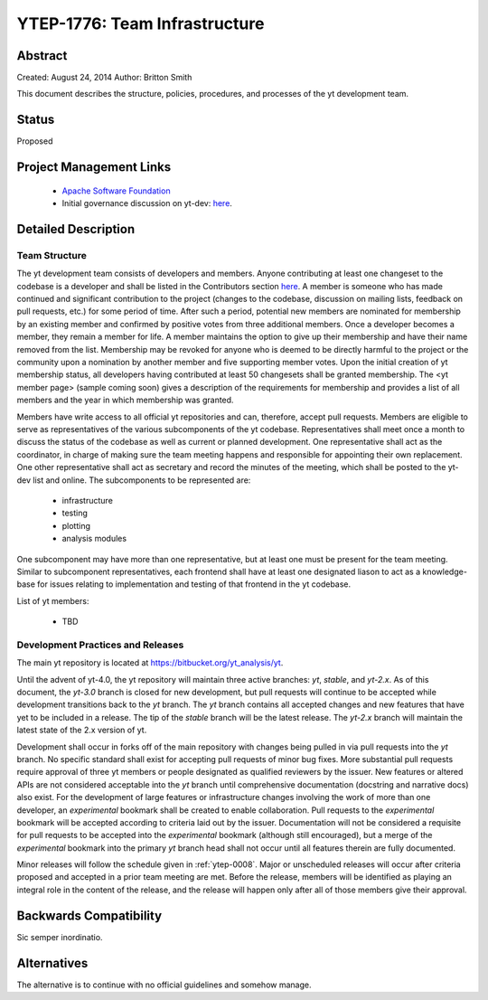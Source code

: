 .. _ytep-1776:

YTEP-1776: Team Infrastructure
==============================

Abstract
--------

Created: August 24, 2014
Author: Britton Smith

This document describes the structure, policies, procedures, and processes 
of the yt development team.

Status
------

Proposed

Project Management Links
------------------------

  * `Apache Software Foundation <http://incubator.apache.org/>`_
  * Initial governance discussion on yt-dev: `here <http://lists.spacepope.org/pipermail/yt-dev-spacepope.org/2014-August/013549.html>`_.

Detailed Description
--------------------

Team Structure
^^^^^^^^^^^^^^

The yt development team consists of developers and members.  Anyone 
contributing at least one changeset to the codebase is a developer and shall 
be listed in the Contributors section `here <http://yt-project.org/about.html>`_.  
A member is someone who 
has made continued and significant contribution to the project (changes to the 
codebase, discussion on mailing lists, feedback on pull requests, etc.) for 
some period of time.  After such a period, potential new members are nominated 
for membership by an existing member and confirmed by positive votes from three 
additional members.  Once a developer becomes a member, they remain a member 
for life.  A member maintains the option to give up their membership and have 
their name removed from the list.  Membership may be revoked for anyone who is 
deemed to be directly harmful to the project or the community upon a nomination 
by another member and five supporting member votes.
Upon the initial creation of yt membership status, all developers 
having contributed at least 50 changesets shall be granted membership.  The 
<yt member page> (sample coming soon) gives a description of the requirements for 
membership and provides a list of all members and the year in which membership was 
granted.

Members have write access to all official yt repositories and can, therefore, 
accept pull requests.  
Members are eligible to serve as representatives of the various subcomponents 
of the yt codebase.  Representatives shall meet once a month to discuss the 
status of the codebase as well as current or planned development.  One 
representative shall act as the coordinator, in charge of making sure the team 
meeting happens and responsible for appointing their own replacement.  One other 
representative shall act as secretary and record the minutes of the meeting, 
which shall be posted to the yt-dev list and online.  The subcomponents to be 
represented are:

  * infrastructure
  * testing
  * plotting
  * analysis modules

One subcomponent may have more than one representative, but at least one must 
be present for the team meeting.  
Similar to subcomponent representatives, each frontend shall have at least one 
designated liason to act as a knowledge-base for issues relating to implementation 
and testing of that frontend in the yt codebase.

List of yt members:

  * TBD

Development Practices and Releases
^^^^^^^^^^^^^^^^^^^^^^^^^^^^^^^^^^

The main yt repository is located at https://bitbucket.org/yt_analysis/yt.

Until the advent of yt-4.0, the yt repository will maintain three active branches: 
*yt*, *stable*, and *yt-2.x*.  As of this document, the *yt-3.0* branch is closed 
for new development, but pull requests will continue to be accepted while 
development transitions back to the *yt* branch.  
The *yt* branch contains all accepted changes and new features that have yet to be 
included in a release.  The tip of the *stable* branch will be the latest release.  
The *yt-2.x* branch will maintain the latest state of the 2.x version of yt.

Development shall occur in forks off of the main repository with changes being 
pulled in via pull requests into the *yt* branch.  No specific standard shall exist 
for accepting pull requests of minor bug fixes.  More substantial pull requests 
require approval of three yt members or people designated 
as qualified reviewers by the issuer.  New features or altered APIs are not 
considered acceptable into the *yt* branch until comprehensive documentation 
(docstring and narrative docs) also exist.  For the development of large features 
or infrastructure changes involving the work of more than one developer, an 
*experimental* bookmark shall be created to enable collaboration.  Pull requests to 
the *experimental* bookmark will be accepted according to criteria laid out by 
the issuer.  Documentation will not be considered a requisite for pull requests to 
be accepted into the *experimental* bookmark (although still encouraged), but a 
merge of the *experimental* bookmark into the primary *yt* branch head shall not 
occur until all features therein are fully documented.

Minor releases will follow the schedule given in :ref:`ytep-0008`.  Major or 
unscheduled releases will occur after criteria proposed and accepted in a prior 
team meeting are met.  Before the release, members will be identified as playing an 
integral role in the content of the release, and the release will happen only 
after all of those members give their approval.

Backwards Compatibility
-----------------------

Sic semper inordinatio.

Alternatives
------------

The alternative is to continue with no official guidelines and somehow manage.
